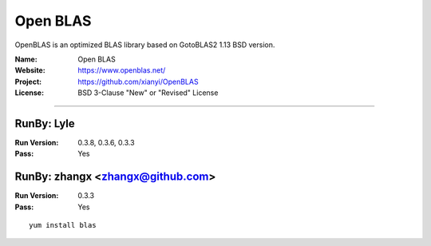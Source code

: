 ##########################
Open BLAS
##########################

OpenBLAS is an optimized BLAS library based on GotoBLAS2 1.13 BSD version.

:Name: Open BLAS
:Website: https://www.openblas.net/
:Project: https://github.com/xianyi/OpenBLAS
:License: BSD 3-Clause "New" or "Revised" License

-----------------------------------------------------------------------

.. We like to keep the above content stable. edit before thinking. You are free to add your run log below

RunBy: Lyle
====================================

:Run Version: 0.3.8, 0.3.6, 0.3.3
:Pass: Yes

RunBy: zhangx <zhangx@github.com>
====================================

:Run Version: 0.3.3
:Pass: Yes

::

    yum install blas
